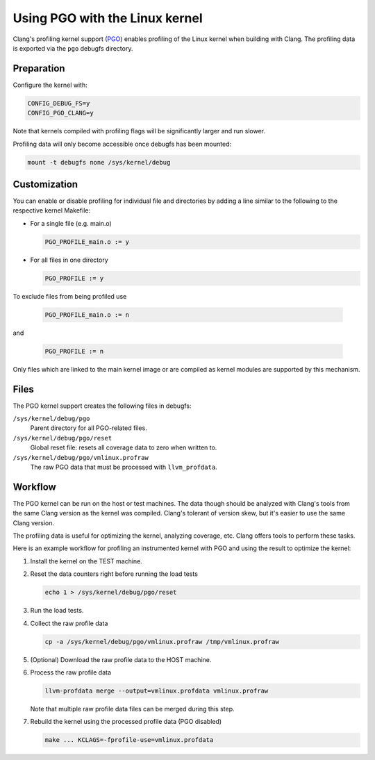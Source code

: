 .. SPDX-License-Identifier: GPL-2.0

===============================
Using PGO with the Linux kernel
===============================

Clang's profiling kernel support (PGO_) enables profiling of the Linux kernel
when building with Clang. The profiling data is exported via the ``pgo``
debugfs directory.

.. _PGO: https://clang.llvm.org/docs/UsersManual.html#profile-guided-optimization


Preparation
===========

Configure the kernel with:

.. code-block:: make

   CONFIG_DEBUG_FS=y
   CONFIG_PGO_CLANG=y

Note that kernels compiled with profiling flags will be significantly larger
and run slower.

Profiling data will only become accessible once debugfs has been mounted:

.. code-block:: sh

   mount -t debugfs none /sys/kernel/debug


Customization
=============

You can enable or disable profiling for individual file and directories by
adding a line similar to the following to the respective kernel Makefile:

- For a single file (e.g. main.o)

  .. code-block:: make

     PGO_PROFILE_main.o := y

- For all files in one directory

  .. code-block:: make

     PGO_PROFILE := y

To exclude files from being profiled use

  .. code-block:: make

     PGO_PROFILE_main.o := n

and

  .. code-block:: make

     PGO_PROFILE := n

Only files which are linked to the main kernel image or are compiled as kernel
modules are supported by this mechanism.


Files
=====

The PGO kernel support creates the following files in debugfs:

``/sys/kernel/debug/pgo``
	Parent directory for all PGO-related files.

``/sys/kernel/debug/pgo/reset``
	Global reset file: resets all coverage data to zero when written to.

``/sys/kernel/debug/pgo/vmlinux.profraw``
	The raw PGO data that must be processed with ``llvm_profdata``.


Workflow
========

The PGO kernel can be run on the host or test machines. The data though should
be analyzed with Clang's tools from the same Clang version as the kernel was
compiled. Clang's tolerant of version skew, but it's easier to use the same
Clang version.

The profiling data is useful for optimizing the kernel, analyzing coverage,
etc. Clang offers tools to perform these tasks.

Here is an example workflow for profiling an instrumented kernel with PGO and
using the result to optimize the kernel:

1) Install the kernel on the TEST machine.

2) Reset the data counters right before running the load tests

   .. code-block:: sh

      echo 1 > /sys/kernel/debug/pgo/reset

3) Run the load tests.

4) Collect the raw profile data

   .. code-block:: sh

      cp -a /sys/kernel/debug/pgo/vmlinux.profraw /tmp/vmlinux.profraw

5) (Optional) Download the raw profile data to the HOST machine.

6) Process the raw profile data

   .. code-block:: sh

      llvm-profdata merge --output=vmlinux.profdata vmlinux.profraw

   Note that multiple raw profile data files can be merged during this step.

7) Rebuild the kernel using the processed profile data (PGO disabled)

   .. code-block:: sh

      make ... KCLAGS=-fprofile-use=vmlinux.profdata
